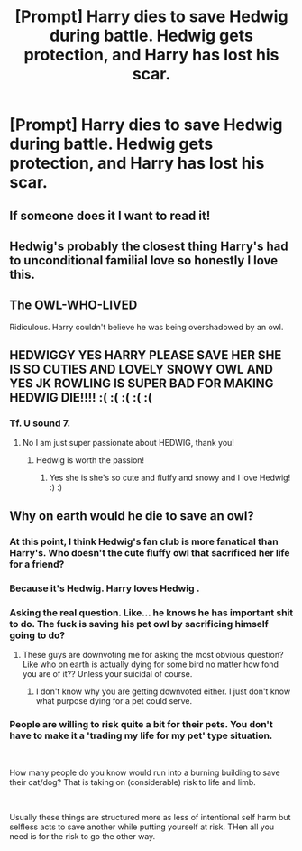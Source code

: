 #+TITLE: [Prompt] Harry dies to save Hedwig during battle. Hedwig gets protection, and Harry has lost his scar.

* [Prompt] Harry dies to save Hedwig during battle. Hedwig gets protection, and Harry has lost his scar.
:PROPERTIES:
:Author: SMTRodent
:Score: 67
:DateUnix: 1571741452.0
:DateShort: 2019-Oct-22
:END:

** If someone does it I want to read it!
:PROPERTIES:
:Author: kimthegreen
:Score: 16
:DateUnix: 1571762093.0
:DateShort: 2019-Oct-22
:END:


** Hedwig's probably the closest thing Harry's had to unconditional familial love so honestly I love this.
:PROPERTIES:
:Author: poondi
:Score: 17
:DateUnix: 1571769280.0
:DateShort: 2019-Oct-22
:END:


** The OWL-WHO-LIVED

Ridiculous. Harry couldn't believe he was being overshadowed by an owl.
:PROPERTIES:
:Score: 16
:DateUnix: 1571773670.0
:DateShort: 2019-Oct-22
:END:


** HEDWIGGY YES HARRY PLEASE SAVE HER SHE IS SO CUTIES AND LOVELY SNOWY OWL AND YES JK ROWLING IS SUPER BAD FOR MAKING HEDWIG DIE!!!! :( :( :( :( :(
:PROPERTIES:
:Score: 2
:DateUnix: 1571766573.0
:DateShort: 2019-Oct-22
:END:

*** Tf. U sound 7.
:PROPERTIES:
:Author: inNeed_of_Clothes
:Score: -1
:DateUnix: 1571779216.0
:DateShort: 2019-Oct-23
:END:

**** No I am just super passionate about HEDWIG, thank you!
:PROPERTIES:
:Score: 5
:DateUnix: 1571779350.0
:DateShort: 2019-Oct-23
:END:

***** Hedwig is worth the passion!
:PROPERTIES:
:Author: MagisterPita
:Score: 4
:DateUnix: 1571790027.0
:DateShort: 2019-Oct-23
:END:

****** Yes she is she's so cute and fluffy and snowy and I love Hedwig! :) :)
:PROPERTIES:
:Score: 6
:DateUnix: 1571792179.0
:DateShort: 2019-Oct-23
:END:


** Why on earth would he die to save an owl?
:PROPERTIES:
:Author: ilikesmokingmid
:Score: -5
:DateUnix: 1571773794.0
:DateShort: 2019-Oct-22
:END:

*** At this point, I think Hedwig's fan club is more fanatical than Harry's. Who doesn't the cute fluffy owl that sacrificed her life for a friend?
:PROPERTIES:
:Author: 4wallsandawindow
:Score: 8
:DateUnix: 1571786462.0
:DateShort: 2019-Oct-23
:END:


*** Because it's Hedwig. Harry loves Hedwig .
:PROPERTIES:
:Author: Bleepbloopbotz2
:Score: 6
:DateUnix: 1571776360.0
:DateShort: 2019-Oct-23
:END:


*** Asking the real question. Like... he knows he has important shit to do. The fuck is saving his pet owl by sacrificing himself going to do?
:PROPERTIES:
:Author: thebellsnell
:Score: 2
:DateUnix: 1571801223.0
:DateShort: 2019-Oct-23
:END:

**** These guys are downvoting me for asking the most obvious question? Like who on earth is actually dying for some bird no matter how fond you are of it?? Unless your suicidal of course.
:PROPERTIES:
:Author: ilikesmokingmid
:Score: 1
:DateUnix: 1571874245.0
:DateShort: 2019-Oct-24
:END:

***** I don't know why you are getting downvoted either. I just don't know what purpose dying for a pet could serve.
:PROPERTIES:
:Author: thebellsnell
:Score: 2
:DateUnix: 1571881758.0
:DateShort: 2019-Oct-24
:END:


*** People are willing to risk quite a bit for their pets. You don't have to make it a 'trading my life for my pet' type situation.

​

How many people do you know would run into a burning building to save their cat/dog? That is taking on (considerable) risk to life and limb.

​

Usually these things are structured more as less of intentional self harm but selfless acts to save another while putting yourself at risk. THen all you need is for the risk to go the other way.
:PROPERTIES:
:Author: StarDolph
:Score: 1
:DateUnix: 1571876299.0
:DateShort: 2019-Oct-24
:END:
